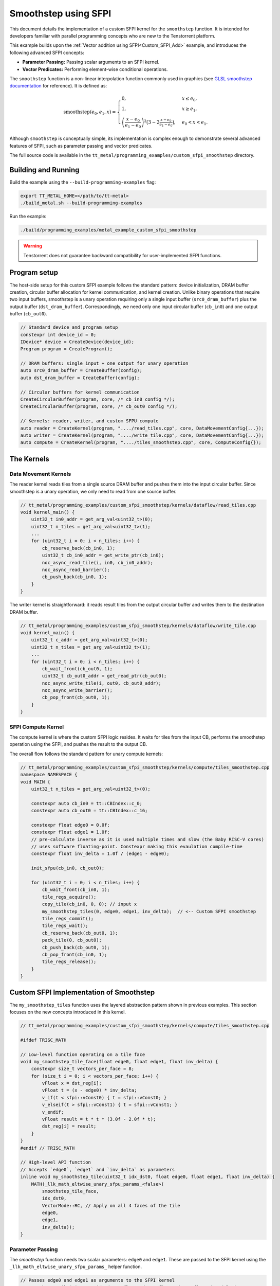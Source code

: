 .. _Custom_SFPI_Smoothstep:

Smoothstep using SFPI
=====================

This document details the implementation of a custom SFPI kernel for the ``smoothstep`` function. It is intended for developers familiar with parallel programming concepts who are new to the Tenstorrent platform.

This example builds upon the :ref:`Vector addition using SFPI<Custom_SFPI_Add>` example, and introduces the following advanced SFPI concepts:

*   **Parameter Passing:** Passing scalar arguments to an SFPI kernel.
*   **Vector Predicates:** Performing element-wise conditional operations.

The ``smoothstep`` function is a non-linear interpolation function commonly used in graphics (see `GLSL smoothstep documentation <https://www.khronos.org/registry/OpenGL-Refpages/gl4/html/smoothstep.xhtml>`_ for reference). It is defined as:

.. math::

    \operatorname{smoothstep}(e_0, e_1, x) =
    \begin{cases}
    0, & x \leq e_0, \\
    1, & x \geq e_1, \\
    \left( \dfrac{x - e_0}{e_1 - e_0} \right)^2 \bigl(3 - 2 \tfrac{x - e_0}{e_1 - e_0}\bigr),
    & e_0 < x < e_1 .
    \end{cases}

Although ``smoothstep`` is conceptually simple, its implementation is complex enough to demonstrate several advanced features of SFPI, such as parameter passing and vector predicates.

The full source code is available in the ``tt_metal/programming_examples/custom_sfpi_smoothstep`` directory.

Building and Running
--------------------

Build the example using the ``--build-programming-examples`` flag:

.. code-block:: bash

    export TT_METAL_HOME=</path/to/tt-metal>
    ./build_metal.sh --build-programming-examples

Run the example:

.. code-block:: bash

    ./build/programming_examples/metal_example_custom_sfpi_smoothstep

.. warning::

    Tenstorrent does not guarantee backward compatibility for user-implemented SFPI functions.

Program setup
-------------

The host-side setup for this custom SFPI example follows the standard pattern: device initialization, DRAM buffer creation, circular buffer allocation for kernel communication, and kernel creation. Unlike binary operations that require two input buffers, smoothstep is a unary operation requiring only a single input buffer (``src0_dram_buffer``) plus the output buffer (``dst_dram_buffer``). Correspondingly, we need only one input circular buffer (``cb_in0``) and one output buffer (``cb_out0``).

.. code-block:: cpp

    // Standard device and program setup
    constexpr int device_id = 0;
    IDevice* device = CreateDevice(device_id);
    Program program = CreateProgram();

    // DRAM buffers: single input + one output for unary operation
    auto src0_dram_buffer = CreateBuffer(config);
    auto dst_dram_buffer = CreateBuffer(config);

    // Circular buffers for kernel communication
    CreateCircularBuffer(program, core, /* cb_in0 config */);
    CreateCircularBuffer(program, core, /* cb_out0 config */);

    // Kernels: reader, writer, and custom SFPU compute
    auto reader = CreateKernel(program, "..../read_tiles.cpp", core, DataMovementConfig{...});
    auto writer = CreateKernel(program, "..../write_tile.cpp", core, DataMovementConfig{...});
    auto compute = CreateKernel(program, "..../tiles_smoothstep.cpp", core, ComputeConfig{});

The Kernels
-----------

Data Movement Kernels
~~~~~~~~~~~~~~~~~~~~~

The reader kernel reads tiles from a single source DRAM buffer and pushes them into the input circular buffer. Since smoothstep is a unary operation, we only need to read from one source buffer.

.. code-block:: cpp

    // tt_metal/programming_examples/custom_sfpi_smoothstep/kernels/dataflow/read_tiles.cpp
    void kernel_main() {
        uint32_t in0_addr = get_arg_val<uint32_t>(0);
        uint32_t n_tiles = get_arg_val<uint32_t>(1);
        ...
        for (uint32_t i = 0; i < n_tiles; i++) {
            cb_reserve_back(cb_in0, 1);
            uint32_t cb_in0_addr = get_write_ptr(cb_in0);
            noc_async_read_tile(i, in0, cb_in0_addr);
            noc_async_read_barrier();
            cb_push_back(cb_in0, 1);
        }
    }

The writer kernel is straightforward: it reads result tiles from the output circular buffer and writes them to the destination DRAM buffer.

.. code-block:: cpp

    // tt_metal/programming_examples/custom_sfpi_smoothstep/kernels/dataflow/write_tile.cpp
    void kernel_main() {
        uint32_t c_addr = get_arg_val<uint32_t>(0);
        uint32_t n_tiles = get_arg_val<uint32_t>(1);
        ...
        for (uint32_t i = 0; i < n_tiles; i++) {
            cb_wait_front(cb_out0, 1);
            uint32_t cb_out0_addr = get_read_ptr(cb_out0);
            noc_async_write_tile(i, out0, cb_out0_addr);
            noc_async_write_barrier();
            cb_pop_front(cb_out0, 1);
        }
    }

SFPI Compute Kernel
~~~~~~~~~~~~~~~~~~~

The compute kernel is where the custom SFPI logic resides. It waits for tiles from the input CB, performs the smoothstep operation using the SFPI, and pushes the result to the output CB.

The overall flow follows the standard pattern for unary compute kernels:

.. code-block:: cpp

    // tt_metal/programming_examples/custom_sfpi_smoothstep/kernels/compute/tiles_smoothstep.cpp
    namespace NAMESPACE {
    void MAIN {
        uint32_t n_tiles = get_arg_val<uint32_t>(0);

        constexpr auto cb_in0 = tt::CBIndex::c_0;
        constexpr auto cb_out0 = tt::CBIndex::c_16;

        constexpr float edge0 = 0.0f;
        constexpr float edge1 = 1.0f;
        // pre-calculate inverse as it is used multiple times and slow (the Baby RISC-V cores)
        // uses software floating-point. Constexpr making this evaulation compile-time
        constexpr float inv_delta = 1.0f / (edge1 - edge0);

        init_sfpu(cb_in0, cb_out0);

        for (uint32_t i = 0; i < n_tiles; i++) {
            cb_wait_front(cb_in0, 1);
            tile_regs_acquire();
            copy_tile(cb_in0, 0, 0); // input x
            my_smoothstep_tiles(0, edge0, edge1, inv_delta);  // <-- Custom SFPI smoothstep
            tile_regs_commit();
            tile_regs_wait();
            cb_reserve_back(cb_out0, 1);
            pack_tile(0, cb_out0);
            cb_push_back(cb_out0, 1);
            cb_pop_front(cb_in0, 1);
            tile_regs_release();
        }
    }

Custom SFPI Implementation of Smoothstep
----------------------------------------

The ``my_smoothstep_tiles`` function uses the layered abstraction pattern shown in previous examples. This section focuses on the new concepts introduced in this kernel.

.. code-block:: cpp

    // tt_metal/programming_examples/custom_sfpi_smoothstep/kernels/compute/tiles_smoothstep.cpp

    #ifdef TRISC_MATH

    // Low-level function operating on a tile face
    void my_smoothstep_tile_face(float edge0, float edge1, float inv_delta) {
        constexpr size_t vectors_per_face = 8;
        for (size_t i = 0; i < vectors_per_face; i++) {
            vFloat x = dst_reg[i];
            vFloat t = (x - edge0) * inv_delta;
            v_if(t < sfpi::vConst0) { t = sfpi::vConst0; }
            v_elseif(t > sfpi::vConst1) { t = sfpi::vConst1; }
            v_endif;
            vFloat result = t * t * (3.0f - 2.0f * t);
            dst_reg[i] = result;
        }
    }
    #endif // TRISC_MATH

    // High-level API function
    // Accepts `edge0`, `edge1` and `inv_delta` as parameters
    inline void my_smoothstep_tile(uint32_t idx_dst0, float edge0, float edge1, float inv_delta) {
        MATH(_llk_math_eltwise_unary_sfpu_params_<false>(
            smoothstep_tile_face,
            idx_dst0,
            VectorMode::RC, // Apply on all 4 faces of the tile
            edge0,
            edge1,
            inv_delta));
    }

Parameter Passing
~~~~~~~~~~~~~~~~~

The `smoothstep` function needs two scalar parameters: ``edge0`` and ``edge1``. These are passed to the SFPI kernel using the ``_llk_math_eltwise_unary_sfpu_params_`` helper function.

.. code-block:: cpp

    // Passes edge0 and edge1 as arguments to the SFPI kernel
    my_smoothstep_tile(uint32_t idx_dst0, float edge0, float edge1, float inv_delta);
    // ↓
    // Use the parameters for all elements in the tile face
    my_smoothstep_tile_face(float edge0, float edge1, float inv_delta);

The helper function is a template that takes the low-level face function as its first argument, followed by the destination register index, vector mode, and any scalar parameters required by the face function. This approach makes it easy to pass constants or runtime values into the SFPI kernel.

Vector Predicates
~~~~~~~~~~~~~~~~~

The clamping of the intermediate value ``t`` to the [0, 1] range is implemented using vector predicates.

.. code-block:: cpp

    v_if(t < sfpi::vConst0) { t = sfpi::vConst0; }
    v_elseif(t > sfpi::vConst1) { t = sfpi::vConst1; }
    v_endif;

The ``v_if`` and ``v_elseif`` instructions perform element-wise conditional assignments on the ``vFloat`` vector ``t``. Each lane of the SIMD vector is evaluated independently. A ``v_endif`` is required to terminate the conditional block.

The SFPI constants ``sfpi::vConst0`` and ``sfpi::vConst1`` are vectors with all 32 lanes set to 0.0f and 1.0f, respectively. These constants are hardware-defined, readily available for SFPI programs, and do not require manual initialization. Using these pre-defined constants is more efficient than using literal values because the SFPU operates on vectors. Literal values would require broadcasting to a vector, which adds instructions and overhead.

This is analogous to conditional execution in other parallel programming models, where a mask is used to control which processing elements are active.

Runtime Arguments and Execution
-------------------------------

Back on the host, we set the runtime arguments for the kernels. Since this is a unary operation, the reader and writer kernels need only a single DRAM buffer address each, and all three kernels need to know the number of tiles to process.

.. code-block:: cpp

    // tt_metal/programming_examples/custom_sfpi_smoothstep/custom_sfpi_smoothstep.cpp
    SetRuntimeArgs(program, reader, core, {
        src0_dram_buffer->address(),
        n_tiles
    });

    SetRuntimeArgs(program, writer, core, {
        dst_dram_buffer->address(),
        n_tiles
    });

    SetRuntimeArgs(program, compute, core, {
        n_tiles
    });

Finally, we enqueue the program for execution and read back the results from the destination DRAM buffer to verify correctness against the expected smoothstep function output.

.. code-block:: cpp

    // tt_metal/programming_examples/custom_sfpi_smoothstep/custom_sfpi_smoothstep.cpp
    EnqueueProgram(cq, program, false);
    Finish(cq);

    std::vector<bfloat16> result_vec;
    EnqueueReadBuffer(cq, dst_dram_buffer, result_vec, true);

    // Validation against golden smoothstep output
    for (size_t i = 0; i < result_vec.size(); ++i) {
        // CPU version of the same smoothstep function for validation
        auto smoothstep = [](float edge0, float edge1, float x) {
            x = (x - edge0) / (edge1 - edge0);
            x = std::clamp(x, 0.0f, 1.0f);
            return x * x * (3 - 2 * x);
        };
        const float expected = smoothstep(0.0f, 1.0f, a_data[i].to_float());
        const float actual = result_vec[i].to_float();
        // Check for match within tolerance...
    }

Conclusion
----------

This example demonstrates the implementation of a custom SFPI kernel with parameter passing and conditional logic. Key takeaways are:

*   **Parameter Passing:** The ``_llk_math_eltwise_*_sfpu_params_`` family of functions is used to pass scalar arguments to a custom SFPI kernel.
*   **Vector Predicates:** The ``v_if``, ``v_elseif``, and ``v_endif`` instructions provide a mechanism for element-wise conditional logic within an SFPI kernel.
*   **Unary Operations:** Unary SFPI kernels can be implemented efficiently by performing the computation in-place in the destination registers.
